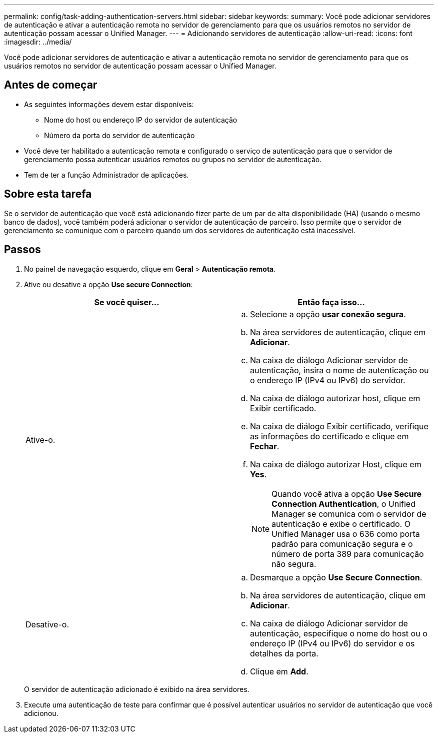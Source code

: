 ---
permalink: config/task-adding-authentication-servers.html 
sidebar: sidebar 
keywords:  
summary: Você pode adicionar servidores de autenticação e ativar a autenticação remota no servidor de gerenciamento para que os usuários remotos no servidor de autenticação possam acessar o Unified Manager. 
---
= Adicionando servidores de autenticação
:allow-uri-read: 
:icons: font
:imagesdir: ../media/


[role="lead"]
Você pode adicionar servidores de autenticação e ativar a autenticação remota no servidor de gerenciamento para que os usuários remotos no servidor de autenticação possam acessar o Unified Manager.



== Antes de começar

* As seguintes informações devem estar disponíveis:
+
** Nome do host ou endereço IP do servidor de autenticação
** Número da porta do servidor de autenticação


* Você deve ter habilitado a autenticação remota e configurado o serviço de autenticação para que o servidor de gerenciamento possa autenticar usuários remotos ou grupos no servidor de autenticação.
* Tem de ter a função Administrador de aplicações.




== Sobre esta tarefa

Se o servidor de autenticação que você está adicionando fizer parte de um par de alta disponibilidade (HA) (usando o mesmo banco de dados), você também poderá adicionar o servidor de autenticação de parceiro. Isso permite que o servidor de gerenciamento se comunique com o parceiro quando um dos servidores de autenticação está inacessível.



== Passos

. No painel de navegação esquerdo, clique em *Geral* > *Autenticação remota*.
. Ative ou desative a opção *Use secure Connection*:
+
[cols="1a,1a"]
|===
| Se você quiser... | Então faça isso... 


 a| 
Ative-o.
 a| 
.. Selecione a opção *usar conexão segura*.
.. Na área servidores de autenticação, clique em *Adicionar*.
.. Na caixa de diálogo Adicionar servidor de autenticação, insira o nome de autenticação ou o endereço IP (IPv4 ou IPv6) do servidor.
.. Na caixa de diálogo autorizar host, clique em Exibir certificado.
.. Na caixa de diálogo Exibir certificado, verifique as informações do certificado e clique em *Fechar*.
.. Na caixa de diálogo autorizar Host, clique em *Yes*.
+
[NOTE]
====
Quando você ativa a opção *Use Secure Connection Authentication*, o Unified Manager se comunica com o servidor de autenticação e exibe o certificado. O Unified Manager usa o 636 como porta padrão para comunicação segura e o número de porta 389 para comunicação não segura.

====




 a| 
Desative-o.
 a| 
.. Desmarque a opção *Use Secure Connection*.
.. Na área servidores de autenticação, clique em *Adicionar*.
.. Na caixa de diálogo Adicionar servidor de autenticação, especifique o nome do host ou o endereço IP (IPv4 ou IPv6) do servidor e os detalhes da porta.
.. Clique em *Add*.


|===
+
O servidor de autenticação adicionado é exibido na área servidores.

. Execute uma autenticação de teste para confirmar que é possível autenticar usuários no servidor de autenticação que você adicionou.

